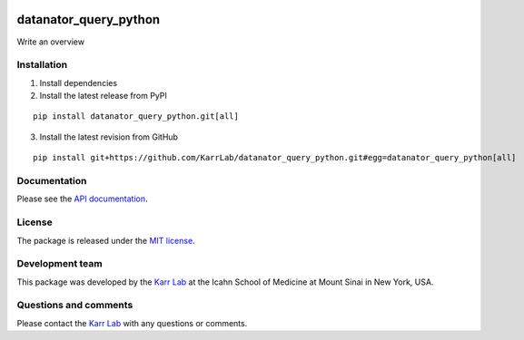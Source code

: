 |Documentation| |Test results| |Test coverage| |Code analysis| |License|
|Analytics|

datanator_query_python
======================

Write an overview

Installation
------------

1. Install dependencies
2. Install the latest release from PyPI

::

   pip install datanator_query_python.git[all]

3. Install the latest revision from GitHub

::

   pip install git+https://github.com/KarrLab/datanator_query_python.git#egg=datanator_query_python[all]

Documentation
-------------

Please see the `API
documentation <https://docs.karrlab.org/datanator_query_python>`__.

License
-------

The package is released under the `MIT license <LICENSE>`__.

Development team
----------------

This package was developed by the `Karr Lab <https://www.karrlab.org>`__
at the Icahn School of Medicine at Mount Sinai in New York, USA.

Questions and comments
----------------------

Please contact the `Karr Lab <mailto:info@karrlab.org>`__ with any
questions or comments.

.. |Documentation| image:: https://readthedocs.org/projects/datanator-query-python/badge/?version=latest
   :target: https://docs.karrlab.org/datanator_query_python
.. |Test results| image:: https://circleci.com/gh/KarrLab/datanator_query_python.svg?style=shield
   :target: https://circleci.com/gh/KarrLab/datanator_query_python
.. |Test coverage| image:: https://coveralls.io/repos/github/KarrLab/datanator_query_python/badge.svg
   :target: https://coveralls.io/github/KarrLab/datanator_query_python
.. |Code analysis| image:: https://api.codeclimate.com/v1/badges/141d01cec991d17ed5ab/maintainability
   :target: https://codeclimate.com/github/KarrLab/datanator_query_python
.. |License| image:: https://img.shields.io/github/license/KarrLab/datanator_query_python.svg
   :target: LICENSE
.. |Analytics| image:: https://ga-beacon.appspot.com/UA-86759801-1/datanator_query_python/README.md?pixel

